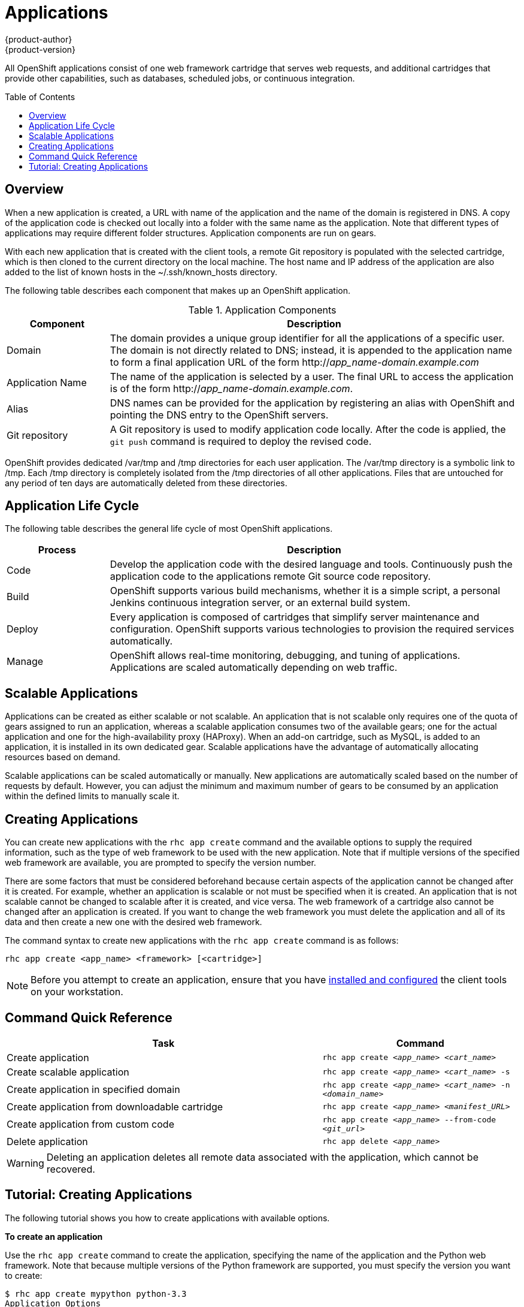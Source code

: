 = Applications
{product-author}
{product-version}
:data-uri:
:icons:
:toc:
:toc-placement: preamble

All OpenShift applications consist of one web framework cartridge that serves web requests, and additional cartridges that provide other capabilities, such as databases, scheduled jobs, or continuous integration.

== Overview

When a new application is created, a URL with name of the application and the name of the domain is registered in DNS. A copy of the application code is checked out locally into a folder with the same name as the application. Note that different types of applications may require different folder structures. Application components are run on gears. 

With each new application that is created with the client tools, a remote Git repository is populated with the selected cartridge, which is then cloned to the current directory on the local machine. The host name and IP address of the application are also added to the list of known hosts in the [filename]#~/.ssh/known_hosts# directory. 

The following table describes each component that makes up an OpenShift application. 

.Application Components
[cols="2,8",options="header"]
|===
|Component|Description
						
|Domain
|The domain provides a unique group identifier for all the applications of a specific user. The domain is not directly related to DNS; instead, it is appended to the application name to form a final application URL of the form http://_app_name-domain.example.com_

|Application Name
|The name of the application is selected by a user. The final URL to access the application is of the form http://_app_name-domain.example.com_.

|Alias
|DNS names can be provided for the application by registering an alias with OpenShift and pointing the DNS entry to the OpenShift servers.
						
|Git repository
|A Git repository is used to modify application code locally. After the code is applied, the `git push` command is required to deploy the revised code.
|===

OpenShift provides dedicated [filename]#/var/tmp# and [filename]#/tmp# directories for each user application. The [filename]#/var/tmp# directory is a symbolic link to [filename]#/tmp#. Each [filename]#/tmp# directory is completely isolated from the [filename]#/tmp# directories of all other applications. Files that are untouched for any period of ten days are automatically deleted from these directories. 

== Application Life Cycle

The following table describes the general life cycle of most OpenShift applications.  
[cols="2,8",options="header"]
|===
|Process|Description
								
|Code
|Develop the application code with the desired language and tools. Continuously push the application code to the applications remote Git source code repository.
								
|Build
|OpenShift supports various build mechanisms, whether it is a simple script, a personal Jenkins continuous integration server, or an external build system.
								
|Deploy
|Every application is composed of cartridges that simplify server maintenance and configuration. OpenShift supports various technologies to provision the required services automatically.
								
|Manage
|OpenShift allows real-time monitoring, debugging, and tuning of applications. Applications are scaled automatically depending on web traffic.
|===

== Scalable Applications

Applications can be created as either scalable or not scalable. An application that is not scalable only requires one of the quota of gears assigned to run an application, whereas a scalable application consumes two of the available gears; one for the actual application and one for the high-availability proxy (HAProxy). When an add-on cartridge, such as MySQL, is added to an application, it is installed in its own dedicated gear. Scalable applications have the advantage of automatically allocating resources based on demand. 

Scalable applications can be scaled automatically or manually. New applications are automatically scaled based on the number of requests by default. However, you can adjust the minimum and maximum number of gears to be consumed by an application within the defined limits to manually scale it.

== Creating Applications
You can create new applications with the `rhc app create` command and the available options to supply the required information, such as the type of web framework to be used with the new application. Note that if multiple versions of the specified web framework are available, you are prompted to specify the version number.

There are some factors that must be considered beforehand because certain aspects of the application cannot be changed after it is created. For example, whether an application is scalable or not must be specified when it is created. An application that is not scalable cannot be changed to scalable after it is created, and vice versa. The web framework of a cartridge also cannot be changed after an application is created. If you want to change the web framework you must delete the application and all of its data and then create a new one with the desired web framework.


The command syntax to create new applications with the `rhc app create` command is as follows:

----
rhc app create <app_name> <framework> [<cartridge>]
----

[NOTE]
====
Before you attempt to create an application, ensure that you have link:../client_tools_install_guide/overview.html[installed and configured] the client tools on your workstation.
====

== Command Quick Reference
[cols="8,5",options="header"]
|===

|Task |Command

|Create application
|`rhc app create _<app_name>_ _<cart_name>_`

|Create scalable application
|`rhc app create _<app_name>_ _<cart_name>_ -s`

|Create application in specified domain
|`rhc app create _<app_name>_ _<cart_name>_ -n _<domain_name>_`

|Create application from downloadable cartridge
|`rhc app create _<app_name>_ _<manifest_URL>_`

|Create application from custom code
|`rhc app create _<app_name>_ --from-code _<git_url>_`

|Delete application
|`rhc app delete _<app_name>_`
|===

[WARNING]
====
Deleting an application deletes all remote data associated with the application, which cannot be recovered.
====

== Tutorial: Creating Applications
The following tutorial shows you how to create applications with available options.

*To create an application*

Use the `rhc app create` command to create the application, specifying the name of the application and the Python web framework. Note that because multiple versions of the Python framework are supported, you must specify the version you want to create:

----
$ rhc app create mypython python-3.3
Application Options
-------------------
Domain:     mydomain
Cartridges: python-3.3
Gear Size:  default
Scaling:    no

Creating application 'mypython' ... done


Waiting for your DNS name to be available ... done

Cloning into 'mypython'...
Warning: Permanently added 'mypython-mydomain.rhcloud.com' (RSA) to the list of known hosts.

Your application 'mypython' is now available.

  URL:        http://mypython-mydomain.rhcloud.com/
  SSH to:     54052e482587c84787000ad7@mypython-mydomain.rhcloud.com
  Git remote: ssh://54052e482587c84787000ad7@mypython-mydomain.rhcloud.com/~/git/mypython.git/
  Cloned to:  /home/User/mypython

Run 'rhc show-app mypython' for more details about your app.
----

Although this example shows a Python application, you can substitute any web framework to create an application to suit your requirements.

*To make the application scalable*

Add the `-s` option to the `rhc app create` command to make the application scalable:

----
$ rhc app create mypython python-3.3 -s
----

When you make an application scalable, the automatic scaling feature is enabled by default. However, it is possible to scale an application manually by controlling the number of gears that are used.

[NOTE]
====
At the time of this writing, if a scalable application is created, the scaling function of that application cannot be disabled. However, it is possible to clone a non-scalable application and all its associated data and create a new scalable application using the application clone command.
====

*To specify the domain where to create the application*

If there are multiple domains in your account, the application is created in the default domain. However, you can specify the domain where the application gets created by adding the `-n` option:

----
$ rhc app create mypython python-3.3 -s -n mydomain
----

*To create an application from a downloadable cartridge*

You can create an application from a downloadable cartridge by specifying the manifest URL of the hosted cartridge:

----
$ rhc app create mypython http://www.example.com/manifest.yml
----

*To create an application with custom code*

You can create an application by using custom code from a Git repository, which becomes the initial contents of the application. To create an application with custom code, specify the URL of the Git repository: 

----
$ rhc app create mypython --from-code giturl.git
----

